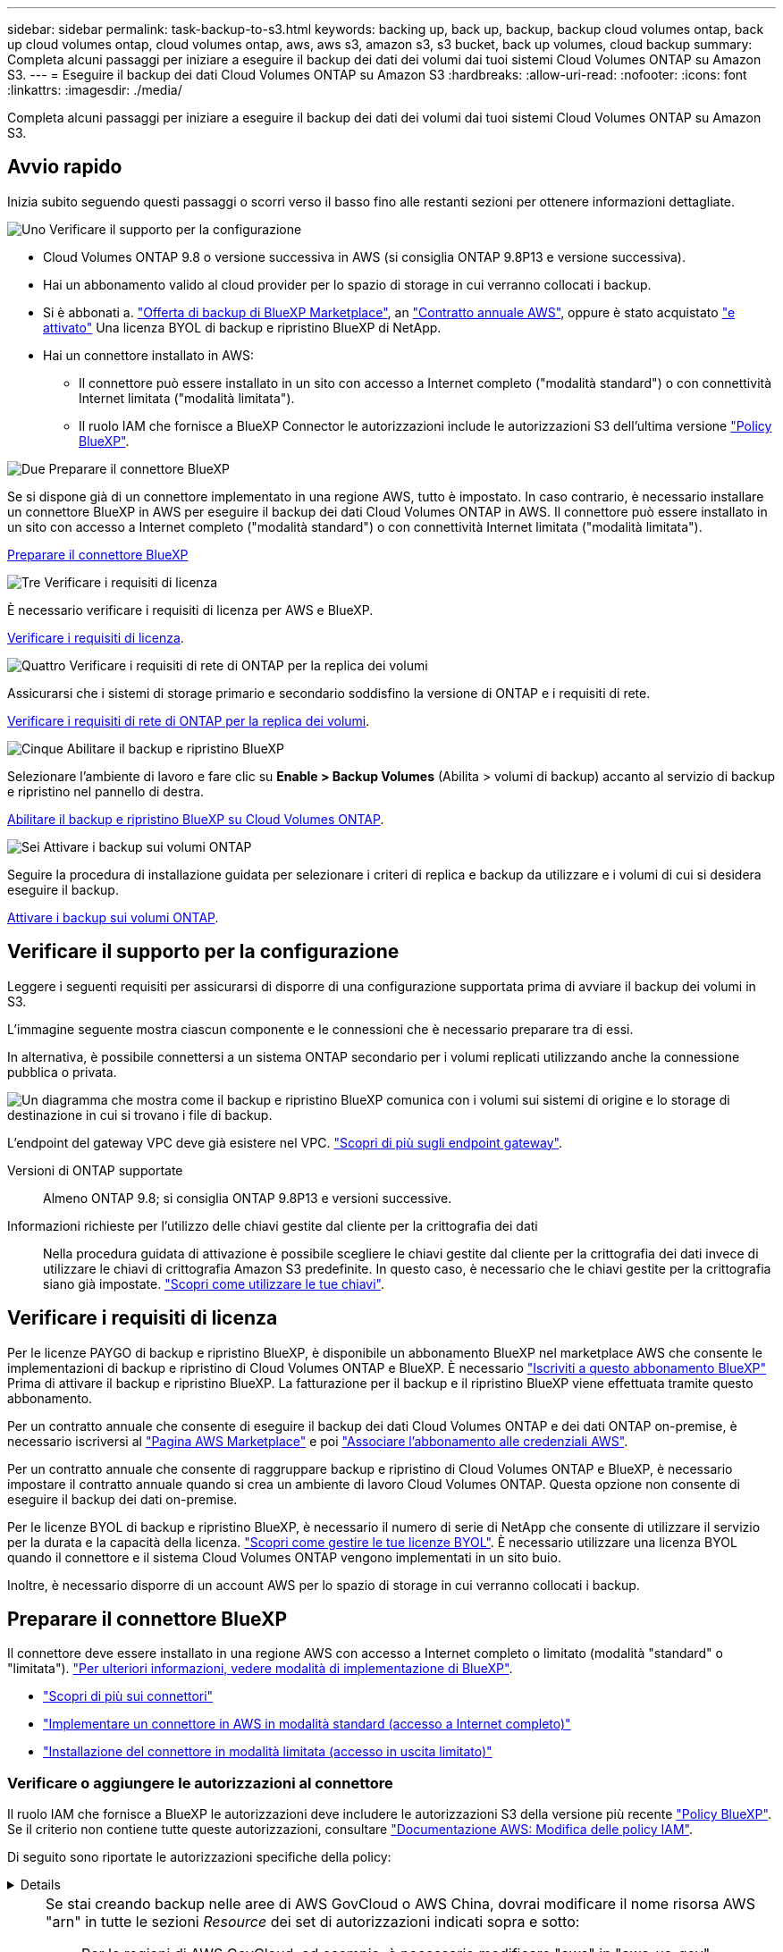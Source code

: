 ---
sidebar: sidebar 
permalink: task-backup-to-s3.html 
keywords: backing up, back up, backup, backup cloud volumes ontap, back up cloud volumes ontap, cloud volumes ontap, aws, aws s3, amazon s3, s3 bucket, back up volumes, cloud backup 
summary: Completa alcuni passaggi per iniziare a eseguire il backup dei dati dei volumi dai tuoi sistemi Cloud Volumes ONTAP su Amazon S3. 
---
= Eseguire il backup dei dati Cloud Volumes ONTAP su Amazon S3
:hardbreaks:
:allow-uri-read: 
:nofooter: 
:icons: font
:linkattrs: 
:imagesdir: ./media/


[role="lead"]
Completa alcuni passaggi per iniziare a eseguire il backup dei dati dei volumi dai tuoi sistemi Cloud Volumes ONTAP su Amazon S3.



== Avvio rapido

Inizia subito seguendo questi passaggi o scorri verso il basso fino alle restanti sezioni per ottenere informazioni dettagliate.

.image:https://raw.githubusercontent.com/NetAppDocs/common/main/media/number-1.png["Uno"] Verificare il supporto per la configurazione
[role="quick-margin-list"]
* Cloud Volumes ONTAP 9.8 o versione successiva in AWS (si consiglia ONTAP 9.8P13 e versione successiva).
* Hai un abbonamento valido al cloud provider per lo spazio di storage in cui verranno collocati i backup.
* Si è abbonati a. https://aws.amazon.com/marketplace/pp/prodview-oorxakq6lq7m4?sr=0-8&ref_=beagle&applicationId=AWSMPContessa["Offerta di backup di BlueXP Marketplace"], an https://aws.amazon.com/marketplace/pp/B086PDWSS8["Contratto annuale AWS"], oppure è stato acquistato link:task-licensing-cloud-backup.html#use-a-bluexp-backup-and-recovery-byol-license["e attivato"] Una licenza BYOL di backup e ripristino BlueXP di NetApp.
* Hai un connettore installato in AWS:
+
** Il connettore può essere installato in un sito con accesso a Internet completo ("modalità standard") o con connettività Internet limitata ("modalità limitata").
** Il ruolo IAM che fornisce a BlueXP Connector le autorizzazioni include le autorizzazioni S3 dell'ultima versione https://docs.netapp.com/us-en/bluexp-setup-admin/reference-permissions.html["Policy BlueXP"^].




.image:https://raw.githubusercontent.com/NetAppDocs/common/main/media/number-2.png["Due"] Preparare il connettore BlueXP
[role="quick-margin-para"]
Se si dispone già di un connettore implementato in una regione AWS, tutto è impostato. In caso contrario, è necessario installare un connettore BlueXP in AWS per eseguire il backup dei dati Cloud Volumes ONTAP in AWS. Il connettore può essere installato in un sito con accesso a Internet completo ("modalità standard") o con connettività Internet limitata ("modalità limitata").

[role="quick-margin-para"]
<<Preparare il connettore BlueXP>>

.image:https://raw.githubusercontent.com/NetAppDocs/common/main/media/number-3.png["Tre"] Verificare i requisiti di licenza
[role="quick-margin-para"]
È necessario verificare i requisiti di licenza per AWS e BlueXP.

[role="quick-margin-para"]
<<Verificare i requisiti di licenza>>.

.image:https://raw.githubusercontent.com/NetAppDocs/common/main/media/number-4.png["Quattro"] Verificare i requisiti di rete di ONTAP per la replica dei volumi
[role="quick-margin-para"]
Assicurarsi che i sistemi di storage primario e secondario soddisfino la versione di ONTAP e i requisiti di rete.

[role="quick-margin-para"]
<<Verificare i requisiti di rete di ONTAP per la replica dei volumi>>.

.image:https://raw.githubusercontent.com/NetAppDocs/common/main/media/number-5.png["Cinque"] Abilitare il backup e ripristino BlueXP
[role="quick-margin-para"]
Selezionare l'ambiente di lavoro e fare clic su *Enable > Backup Volumes* (Abilita > volumi di backup) accanto al servizio di backup e ripristino nel pannello di destra.

[role="quick-margin-para"]
<<Abilitare il backup e ripristino BlueXP su Cloud Volumes ONTAP>>.

.image:https://raw.githubusercontent.com/NetAppDocs/common/main/media/number-6.png["Sei"] Attivare i backup sui volumi ONTAP
[role="quick-margin-para"]
Seguire la procedura di installazione guidata per selezionare i criteri di replica e backup da utilizzare e i volumi di cui si desidera eseguire il backup.

[role="quick-margin-para"]
<<Attivare i backup sui volumi ONTAP>>.



== Verificare il supporto per la configurazione

Leggere i seguenti requisiti per assicurarsi di disporre di una configurazione supportata prima di avviare il backup dei volumi in S3.

L'immagine seguente mostra ciascun componente e le connessioni che è necessario preparare tra di essi.

In alternativa, è possibile connettersi a un sistema ONTAP secondario per i volumi replicati utilizzando anche la connessione pubblica o privata.

image:diagram_cloud_backup_cvo_aws.png["Un diagramma che mostra come il backup e ripristino BlueXP comunica con i volumi sui sistemi di origine e lo storage di destinazione in cui si trovano i file di backup."]

L'endpoint del gateway VPC deve già esistere nel VPC. https://docs.aws.amazon.com/vpc/latest/privatelink/vpc-endpoints-s3.html["Scopri di più sugli endpoint gateway"^].

Versioni di ONTAP supportate:: Almeno ONTAP 9.8; si consiglia ONTAP 9.8P13 e versioni successive.
Informazioni richieste per l'utilizzo delle chiavi gestite dal cliente per la crittografia dei dati:: Nella procedura guidata di attivazione è possibile scegliere le chiavi gestite dal cliente per la crittografia dei dati invece di utilizzare le chiavi di crittografia Amazon S3 predefinite. In questo caso, è necessario che le chiavi gestite per la crittografia siano già impostate. https://docs.netapp.com/us-en/bluexp-cloud-volumes-ontap/task-setting-up-kms.html["Scopri come utilizzare le tue chiavi"^].




== Verificare i requisiti di licenza

Per le licenze PAYGO di backup e ripristino BlueXP, è disponibile un abbonamento BlueXP nel marketplace AWS che consente le implementazioni di backup e ripristino di Cloud Volumes ONTAP e BlueXP. È necessario https://aws.amazon.com/marketplace/pp/prodview-oorxakq6lq7m4?sr=0-8&ref_=beagle&applicationId=AWSMPContessa["Iscriviti a questo abbonamento BlueXP"^] Prima di attivare il backup e ripristino BlueXP. La fatturazione per il backup e il ripristino BlueXP viene effettuata tramite questo abbonamento.

Per un contratto annuale che consente di eseguire il backup dei dati Cloud Volumes ONTAP e dei dati ONTAP on-premise, è necessario iscriversi al https://aws.amazon.com/marketplace/pp/prodview-q7dg6zwszplri["Pagina AWS Marketplace"^] e poi https://docs.netapp.com/us-en/bluexp-setup-admin/task-adding-aws-accounts.html["Associare l'abbonamento alle credenziali AWS"^].

Per un contratto annuale che consente di raggruppare backup e ripristino di Cloud Volumes ONTAP e BlueXP, è necessario impostare il contratto annuale quando si crea un ambiente di lavoro Cloud Volumes ONTAP. Questa opzione non consente di eseguire il backup dei dati on-premise.

Per le licenze BYOL di backup e ripristino BlueXP, è necessario il numero di serie di NetApp che consente di utilizzare il servizio per la durata e la capacità della licenza. link:task-licensing-cloud-backup.html#use-a-bluexp-backup-and-recovery-byol-license["Scopri come gestire le tue licenze BYOL"]. È necessario utilizzare una licenza BYOL quando il connettore e il sistema Cloud Volumes ONTAP vengono implementati in un sito buio.

Inoltre, è necessario disporre di un account AWS per lo spazio di storage in cui verranno collocati i backup.



== Preparare il connettore BlueXP

Il connettore deve essere installato in una regione AWS con accesso a Internet completo o limitato (modalità "standard" o "limitata"). https://docs.netapp.com/us-en/bluexp-setup-admin/concept-modes.html["Per ulteriori informazioni, vedere modalità di implementazione di BlueXP"^].

* https://docs.netapp.com/us-en/bluexp-setup-admin/concept-connectors.html["Scopri di più sui connettori"^]
* https://docs.netapp.com/us-en/bluexp-setup-admin/task-quick-start-connector-aws.html["Implementare un connettore in AWS in modalità standard (accesso a Internet completo)"^]
* https://docs.netapp.com/us-en/bluexp-setup-admin/task-quick-start-restricted-mode.html["Installazione del connettore in modalità limitata (accesso in uscita limitato)"^]




=== Verificare o aggiungere le autorizzazioni al connettore

Il ruolo IAM che fornisce a BlueXP le autorizzazioni deve includere le autorizzazioni S3 della versione più recente https://docs.netapp.com/us-en/bluexp-setup-admin/reference-permissions-aws.html["Policy BlueXP"^]. Se il criterio non contiene tutte queste autorizzazioni, consultare https://docs.aws.amazon.com/IAM/latest/UserGuide/access_policies_manage-edit.html["Documentazione AWS: Modifica delle policy IAM"].

Di seguito sono riportate le autorizzazioni specifiche della policy:

[%collapsible]
====
[source, json]
----
{
            "Sid": "backupPolicy",
            "Effect": "Allow",
            "Action": [
                "s3:DeleteBucket",
                "s3:GetLifecycleConfiguration",
                "s3:PutLifecycleConfiguration",
                "s3:PutBucketTagging",
                "s3:ListBucketVersions",
                "s3:GetObject",
                "s3:DeleteObject",
                "s3:PutObject",
                "s3:ListBucket",
                "s3:ListAllMyBuckets",
                "s3:GetBucketTagging",
                "s3:GetBucketLocation",
                "s3:GetBucketPolicyStatus",
                "s3:GetBucketPublicAccessBlock",
                "s3:GetBucketAcl",
                "s3:GetBucketPolicy",
                "s3:PutBucketPolicy",
                "s3:PutBucketOwnershipControls"
                "s3:PutBucketPublicAccessBlock",
                "s3:PutEncryptionConfiguration",
                "s3:GetObjectVersionTagging",
                "s3:GetBucketObjectLockConfiguration",
                "s3:GetObjectVersionAcl",
                "s3:PutObjectTagging",
                "s3:DeleteObjectTagging",
                "s3:GetObjectRetention",
                "s3:DeleteObjectVersionTagging",
                "s3:PutBucketObjectLockConfiguration",
                "s3:DeleteObjectVersion",
                "s3:GetObjectTagging",
                "s3:PutBucketVersioning",
                "s3:PutObjectVersionTagging",
                "s3:GetBucketVersioning",
                "s3:BypassGovernanceRetention",
                "s3:PutObjectRetention",
                "s3:GetObjectVersion",
                "athena:StartQueryExecution",
                "athena:GetQueryResults",
                "athena:GetQueryExecution",
                "glue:GetDatabase",
                "glue:GetTable",
                "glue:CreateTable",
                "glue:CreateDatabase",
                "glue:GetPartitions",
                "glue:BatchCreatePartition",
                "glue:BatchDeletePartition"
            ],
            "Resource": [
                "arn:aws:s3:::netapp-backup-*"
            ]
        },
----
====
[NOTE]
====
Se stai creando backup nelle aree di AWS GovCloud o AWS China, dovrai modificare il nome risorsa AWS "arn" in tutte le sezioni _Resource_ dei set di autorizzazioni indicati sopra e sotto:

* Per le regioni di AWS GovCloud, ad esempio, è necessario modificare "aws" in "aws-us-gov" `arn:aws-us-gov:s3:::netapp-backup-*`.
* Per le regioni AWS China, ad esempio, è necessario modificare "aws" in "aws-cn" `arn:aws-cn:s3:::netapp-backup-*`.


====
Autorizzazioni AWS Cloud Volumes ONTAP richieste:: Quando il sistema Cloud Volumes ONTAP esegue il software ONTAP 9.12.1 o versione successiva, il ruolo IAM che fornisce l'ambiente di lavoro con autorizzazioni deve includere un nuovo set di autorizzazioni S3 specifico per il backup e il ripristino BlueXP dalla versione più recente https://docs.netapp.com/us-en/bluexp-cloud-volumes-ontap/task-set-up-iam-roles.html["Policy Cloud Volumes ONTAP"^].
+
--
Se l'ambiente di lavoro Cloud Volumes ONTAP è stato creato utilizzando BlueXP versione 3.9.23 o successiva, queste autorizzazioni dovrebbero già far parte del ruolo IAM. In caso contrario, sarà necessario aggiungere le autorizzazioni mancanti.

--
Regioni AWS supportate:: Il backup e ripristino BlueXP è supportato in tutte le regioni AWS https://cloud.netapp.com/cloud-volumes-global-regions["Dove è supportato Cloud Volumes ONTAP"^], Incluse le regioni di AWS GovCloud.
Configurazione richiesta per la creazione di backup in un account AWS diverso:: Per impostazione predefinita, i backup vengono creati utilizzando lo stesso account utilizzato per il sistema Cloud Volumes ONTAP. Se si desidera utilizzare un account AWS diverso per i backup, è necessario:
+
--
* Verificare che le autorizzazioni "s3:PutBucketPolicy" e "s3:PutBucketOwnershipControls" facciano parte del ruolo IAM che fornisce le autorizzazioni a BlueXP Connector.
* Aggiungere le credenziali dell'account AWS di destinazione in BlueXP. https://docs.netapp.com/us-en/bluexp-setup-admin/task-adding-aws-accounts.html#add-additional-credentials-to-a-connector["Scopri come farlo"^].
* Aggiungere le seguenti autorizzazioni nelle credenziali utente nel secondo account:
+
....
"athena:StartQueryExecution",
"athena:GetQueryResults",
"athena:GetQueryExecution",
"glue:GetDatabase",
"glue:GetTable",
"glue:CreateTable",
"glue:CreateDatabase",
"glue:GetPartitions",
"glue:BatchCreatePartition",
"glue:BatchDeletePartition"
....


--
Crea i tuoi bucket:: Per impostazione predefinita, il servizio crea i bucket. Se si desidera utilizzare i propri bucket, è possibile crearli prima di avviare la procedura guidata di attivazione del backup e selezionare tali bucket nella procedura guidata.
+
--
link:concept-protection-journey.html#do-you-want-to-create-your-own-object-storage-container["Scopri di più sulla creazione di bucket personalizzati"^].

--




== Verificare i requisiti di rete di ONTAP per la replica dei volumi

Se intendi creare volumi replicati su un sistema ONTAP secondario utilizzando il backup e recovery di BlueXP, assicurati che i sistemi di origine e destinazione soddisfino i seguenti requisiti di rete.



==== Requisiti di rete ONTAP on-premise

* Se il cluster si trova in sede, è necessario disporre di una connessione dalla rete aziendale alla rete virtuale nel cloud provider. Si tratta in genere di una connessione VPN.
* I cluster ONTAP devono soddisfare ulteriori requisiti di subnet, porta, firewall e cluster.
+
Poiché è possibile eseguire la replica su sistemi Cloud Volumes ONTAP o on-premise, esaminare i requisiti di peering per i sistemi ONTAP on-premise. https://docs.netapp.com/us-en/ontap-sm-classic/peering/reference_prerequisites_for_cluster_peering.html["Visualizzare i prerequisiti per il peering dei cluster nella documentazione di ONTAP"^].





==== Requisiti di rete Cloud Volumes ONTAP

* Il gruppo di sicurezza dell'istanza deve includere le regole in entrata e in uscita richieste, in particolare le regole per ICMP e le porte 11104 e 11105. Queste regole sono incluse nel gruppo di protezione predefinito.


* Per replicare i dati tra due sistemi Cloud Volumes ONTAP in diverse subnet, è necessario instradare insieme le subnet (impostazione predefinita).




== Abilitare il backup e ripristino BlueXP su Cloud Volumes ONTAP

L'abilitazione del backup e ripristino BlueXP è semplice. I passaggi variano leggermente a seconda che si disponga di un sistema Cloud Volumes ONTAP esistente o nuovo.

*Attivare il backup e il ripristino BlueXP su un nuovo sistema*

Il backup e ripristino BlueXP è attivato per impostazione predefinita nella procedura guidata dell'ambiente di lavoro. Assicurarsi di mantenere l'opzione attivata.

Vedere https://docs.netapp.com/us-en/bluexp-cloud-volumes-ontap/task-deploying-otc-aws.html["Avvio di Cloud Volumes ONTAP in AWS"^] Per i requisiti e i dettagli per la creazione del sistema Cloud Volumes ONTAP.

.Fasi
. Da BlueXP Canvas, selezionare *Add Working Environment* (Aggiungi ambiente di lavoro), scegliere il provider cloud e selezionare *Add New* (Aggiungi nuovo). Selezionare *Crea Cloud Volumes ONTAP*.
. Selezionare *Amazon Web Services* come cloud provider e scegliere un singolo nodo o sistema ha.
. Compila la pagina Dettagli e credenziali.
. Nella pagina servizi, lasciare attivato il servizio e selezionare *continua*.
+
image:screenshot_backup_to_gcp.png["Mostra l'opzione di backup e ripristino di BlueXP nella procedura guidata dell'ambiente di lavoro."]

. Completare le pagine della procedura guidata per implementare il sistema.


.Risultato
Il backup e ripristino BlueXP è attivato sul sistema. Dopo aver creato i volumi su questi sistemi Cloud Volumes ONTAP, avviare il backup e ripristino BlueXP e. link:task-manage-backups-ontap.html#activate-backup-on-additional-volumes-in-a-working-environment["attivare il backup su ciascun volume che si desidera proteggere"].

*Attivare il backup e il ripristino BlueXP su un sistema esistente*

Abilitare il backup e il ripristino BlueXP su un sistema esistente in qualsiasi momento direttamente dall'ambiente di lavoro.

.Fasi
. Da BlueXP Canvas, selezionare l'ambiente di lavoro e selezionare *Enable* (attiva) accanto al servizio di backup e ripristino nel pannello di destra.
+
Se la destinazione Amazon S3 per i backup esiste come ambiente di lavoro su Canvas, puoi trascinare il cluster sull'ambiente di lavoro Amazon S3 per avviare l'installazione guidata.

+
image:screenshot_backup_cvo_enable.png["Una schermata che mostra il pulsante di abilitazione del backup e ripristino, disponibile dopo aver selezionato un ambiente di lavoro."]




TIP: Per modificare le impostazioni di backup o aggiungere la replica, fare riferimento a. link:../task-manage-backups-ontap.html["Gestire i backup di ONTAP"].



== Attivare i backup sui volumi ONTAP

Attiva i backup in qualsiasi momento direttamente dall'ambiente di lavoro on-premise.

La procedura guidata consente di eseguire le seguenti operazioni principali:

* <<Selezionare i volumi di cui si desidera eseguire il backup>>
* <<Definire la strategia di backup>>
* <<Rivedere le selezioni>>


Puoi anche farlo <<Mostra i comandi API>> durante la fase di revisione, è possibile copiare il codice per automatizzare l'attivazione del backup per gli ambienti di lavoro futuri.



=== Avviare la procedura guidata

.Fasi
. Accedere alla procedura guidata attiva backup e ripristino utilizzando uno dei seguenti metodi:
+
** Nell'area di lavoro di BlueXP, selezionare l'ambiente di lavoro e selezionare *Enable > Backup Volumes* (Abilita > volumi di backup) accanto al servizio di backup e ripristino nel pannello a destra.
+
image:screenshot_backup_onprem_enable.png["Una schermata che mostra il pulsante di abilitazione del backup e ripristino disponibile dopo aver selezionato un ambiente di lavoro."]

+
Se la destinazione AWS per i backup esiste come ambiente di lavoro su Canvas, è possibile trascinare il cluster ONTAP sullo storage a oggetti AWS.

** Selezionare *Volumes* (volumi) nella barra Backup and Recovery (Backup e ripristino). Dalla scheda volumi, selezionare *azioni* image:icon-action.png["Icona delle azioni"] E selezionare *attiva backup* per un singolo volume (per il quale non è già stata attivata la replica o il backup nello storage a oggetti).


+
La pagina Introduzione della procedura guidata mostra le opzioni di protezione, tra cui snapshot locali, replica e backup. Se è stata eseguita la seconda opzione in questa fase, viene visualizzata la pagina Definisci strategia di backup con un volume selezionato.

. Continuare con le seguenti opzioni:
+
** Se si dispone già di un connettore BlueXP, tutti i dispositivi sono impostati. Seleziona *Avanti*.
** Se non si dispone già di un connettore BlueXP, viene visualizzata l'opzione *Aggiungi un connettore*. Fare riferimento a. <<Preparare il connettore BlueXP>>.






=== Selezionare i volumi di cui si desidera eseguire il backup

Scegliere i volumi che si desidera proteggere. Per volume protetto si intende un volume con una o più delle seguenti opzioni: Policy di snapshot, policy di replica, policy di backup su oggetti.

Puoi scegliere di proteggere volumi FlexVol o FlexGroup; tuttavia, non puoi selezionare un mix di questi volumi quando si attiva il backup per un ambiente di lavoro. Scopri come link:task-manage-backups-ontap.html#activate-backup-on-additional-volumes-in-a-working-environment["attivare il backup per volumi aggiuntivi nell'ambiente di lavoro"] (FlexVol o FlexGroup) dopo aver configurato il backup per i volumi iniziali.

[NOTE]
====
* È possibile attivare un backup solo su un singolo volume FlexGroup alla volta.
* I volumi selezionati devono avere la stessa impostazione SnapLock. Tutti i volumi devono avere abilitato SnapLock Enterprise o avere disattivato SnapLock. I volumi in modalità conformità SnapLock richiedono ONTAP 9,14 o versione successiva.


====
.Fasi
Se per i volumi selezionati sono già state applicate le policy di snapshot o replica, le policy selezionate in seguito sovrascriveranno quelle esistenti.

. Nella pagina Select Volumes (Seleziona volumi), selezionare il volume o i volumi che si desidera proteggere.
+
** In alternativa, filtrare le righe per visualizzare solo i volumi con determinati tipi di volume, stili e altro ancora per semplificare la selezione.
** Dopo aver selezionato il primo volume, è possibile selezionare tutti i volumi FlexVol (è possibile selezionare solo i volumi FlexGroup uno alla volta). Per eseguire il backup di tutti i volumi FlexVol esistenti, selezionare prima un volume, quindi selezionare la casella nella riga del titolo. (image:button_backup_all_volumes.png[""]).
** Per eseguire il backup di singoli volumi, selezionare la casella relativa a ciascun volume (image:button_backup_1_volume.png[""]).


. Selezionare *Avanti*.




=== Definire la strategia di backup

La definizione della strategia di backup implica l'impostazione delle seguenti opzioni:

* Sia che si desideri una o tutte le opzioni di backup: Snapshot locali, replica e backup su storage a oggetti
* Architettura
* Policy Snapshot locale
* Target e policy di replica
+

NOTE: Se i volumi scelti hanno policy di replica e snapshot diverse da quelle selezionate in questa fase, le policy esistenti verranno sovrascritte.

* Backup delle informazioni sullo storage a oggetti (provider, crittografia, rete, policy di backup e opzioni di esportazione).


.Fasi
. Nella pagina Definisci strategia di backup, scegliere una o tutte le opzioni seguenti. Per impostazione predefinita, vengono selezionate tutte e tre le opzioni:
+
** *Local Snapshots*: Se si esegue la replica o il backup sullo storage a oggetti, è necessario creare snapshot locali.
** *Replication*: Consente di creare volumi replicati su un altro sistema storage ONTAP.
** *Backup*: Esegue il backup dei volumi nello storage a oggetti.


. *Architettura*: Se si sceglie la replica e il backup, scegliere uno dei seguenti flussi di informazioni:
+
** *Cascading*: Flussi di informazioni dal sistema di storage primario al secondario e dallo storage secondario a oggetti.
** *Fan out*: Le informazioni vengono trasmesse dal sistema di storage primario al _and_ secondario dallo storage primario a quello a oggetti.
+
Per ulteriori informazioni su queste architetture, fare riferimento a. link:concept-protection-journey.html["Pianifica il tuo percorso di protezione"].



. *Istantanea locale*: Scegliere un criterio istantanea esistente o crearne uno nuovo.
+

TIP: Per creare un criterio personalizzato prima di attivare l'istantanea, fare riferimento alla sezione link:task-create-policies-ontap.html["Creare un criterio"].

+
Per creare un criterio, selezionare *Crea nuovo criterio* ed effettuare le seguenti operazioni:

+
** Immettere il nome del criterio.
** Selezionare fino a 5 programmi, generalmente di frequenze diverse.
** Selezionare *Crea*.


. *Replication*: Impostare le seguenti opzioni:
+
** *Destinazione della replica*: Selezionare l'ambiente di lavoro di destinazione e SVM. Facoltativamente, selezionare l'aggregato o gli aggregati di destinazione e il prefisso o suffisso da aggiungere al nome del volume replicato.
** *Criterio di replica*: Scegliere un criterio di replica esistente o crearne uno.
+

TIP: Per creare un criterio personalizzato, fare riferimento alla sezione link:task-create-policies-ontap.html["Creare un criterio"]..

+
Per creare un criterio, selezionare *Crea nuovo criterio* ed effettuare le seguenti operazioni:

+
*** Immettere il nome del criterio.
*** Selezionare fino a 5 programmi, generalmente di frequenze diverse.
*** Selezionare *Crea*.




. *Backup su oggetto*: Se si seleziona *Backup*, impostare le seguenti opzioni:
+
** *Provider*: Selezionare *Amazon Web Services*.
** *Impostazioni provider*: Immettere i dettagli del provider e la regione in cui verranno memorizzati i backup.
+
Inserire l'account AWS utilizzato per memorizzare i backup. Può trattarsi di un account diverso da quello in cui risiede il sistema Cloud Volumes ONTAP.

+
Se si desidera utilizzare un account AWS diverso per i backup, è necessario aggiungere le credenziali dell'account AWS di destinazione in BlueXP e aggiungere le autorizzazioni "s3:PutBucketPolicy" e "s3:PutBucketOwnershipControls" al ruolo IAM che fornisce a BlueXP le autorizzazioni.

+
Selezionare la regione in cui verranno memorizzati i backup. Può trattarsi di una regione diversa da quella in cui risiede il sistema Cloud Volumes ONTAP.

+
Creare un nuovo bucket o selezionarne uno esistente.

** *Chiave di crittografia*: Se è stato creato un nuovo bucket, immettere le informazioni sulla chiave di crittografia fornite dal provider. Per gestire la crittografia dei dati, scegliere se utilizzare le chiavi di crittografia AWS predefinite o le chiavi gestite dal cliente dall'account AWS. (https://docs.netapp.com/us-en/bluexp-cloud-volumes-ontap/task-setting-up-kms.html["Scopri come utilizzare le tue chiavi di crittografia"]).
+
Se si sceglie di utilizzare le proprie chiavi gestite dal cliente, inserire l'archivio delle chiavi e le informazioni sulle chiavi.



+

NOTE: Se si sceglie un bucket esistente, le informazioni di crittografia sono già disponibili, quindi non è necessario immetterle ora.

+
** *Criterio di backup*: Selezionare un criterio di archiviazione di backup su oggetti esistente o crearne uno.
+

TIP: Per creare un criterio personalizzato prima di attivare il backup, fare riferimento alla sezione link:task-create-policies-ontap.html["Creare un criterio"].

+
Per creare un criterio, selezionare *Crea nuovo criterio* ed effettuare le seguenti operazioni:

+
*** Immettere il nome del criterio.
*** Selezionare fino a 5 programmi, generalmente di frequenze diverse.
*** Selezionare *Crea*.


** *Esporta copie Snapshot esistenti nello storage a oggetti come copie di backup*: Se vi sono copie Snapshot locali per i volumi in questo ambiente di lavoro che corrispondono all'etichetta di pianificazione del backup appena selezionata per questo ambiente di lavoro (ad esempio, giornaliero, settimanale, ecc.), viene visualizzata questa richiesta aggiuntiva. Selezionare questa casella per copiare tutte le istantanee storiche nello storage a oggetti come file di backup per garantire la protezione più completa per i volumi.


. Selezionare *Avanti*.




=== Rivedere le selezioni

Questa è la possibilità di rivedere le selezioni e apportare eventuali modifiche.

.Fasi
. Nella pagina Review (esamina), rivedere le selezioni.
. Facoltativamente, selezionare la casella *Sincronizza automaticamente le etichette dei criteri Snapshot con le etichette dei criteri di replica e backup*. In questo modo, vengono create istantanee con un'etichetta che corrisponde alle etichette dei criteri di replica e backup.
. Selezionare *Activate Backup* (attiva backup).


.Risultato
Il backup e ripristino di BlueXP inizia a eseguire i backup iniziali dei volumi. Il trasferimento di riferimento del volume replicato e del file di backup include una copia completa dei dati del sistema di storage primario. I trasferimenti successivi contengono copie differenziali dei dati del sistema di storage primario contenuti nelle copie Snapshot.

Nel cluster di destinazione viene creato un volume replicato che verrà sincronizzato con il volume di storage primario.

Nell'account di servizio viene creato un bucket S3 indicato dalla chiave di accesso S3 e dalla chiave segreta immessa, in cui vengono memorizzati i file di backup.

Viene visualizzata la dashboard di backup del volume, che consente di monitorare lo stato dei backup.

È inoltre possibile monitorare lo stato dei processi di backup e ripristino utilizzando link:task-monitor-backup-jobs.html["Pannello Job Monitoring (monitoraggio processi)"^].



=== Mostra i comandi API

È possibile visualizzare e, facoltativamente, copiare i comandi API utilizzati nella procedura guidata attiva backup e ripristino. Questa operazione potrebbe essere utile per automatizzare l'attivazione del backup negli ambienti di lavoro futuri.

.Fasi
. Dalla procedura guidata Activate backup and recovery (attiva backup e ripristino), selezionare *View API request* (Visualizza richiesta API).
. Per copiare i comandi negli Appunti, selezionare l'icona *Copia*.




== Quali sono le prossime novità?

* È possibile link:task-manage-backups-ontap.html["gestire i file di backup e le policy di backup"^]. Ciò include l'avvio e l'arresto dei backup, l'eliminazione dei backup, l'aggiunta e la modifica della pianificazione di backup e molto altro ancora.
* È possibile link:task-manage-backup-settings-ontap.html["gestire le impostazioni di backup a livello di cluster"^]. Ciò include la modifica delle chiavi di storage utilizzate da ONTAP per accedere allo storage cloud, la modifica della larghezza di banda della rete disponibile per caricare i backup nello storage a oggetti, la modifica dell'impostazione di backup automatico per i volumi futuri e molto altro ancora.
* Puoi anche farlo link:task-restore-backups-ontap.html["ripristinare volumi, cartelle o singoli file da un file di backup"^] A un sistema Cloud Volumes ONTAP in AWS o a un sistema ONTAP on-premise.

